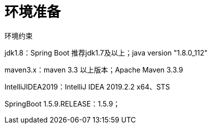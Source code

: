 [[springboot-base-environment]]
= 环境准备

环境约束

jdk1.8：Spring Boot 推荐jdk1.7及以上；java version "1.8.0_112"

maven3.x：maven 3.3 以上版本；Apache Maven 3.3.9

IntelliJIDEA2019：IntelliJ IDEA 2019.2.2 x64、STS

SpringBoot 1.5.9.RELEASE：1.5.9；